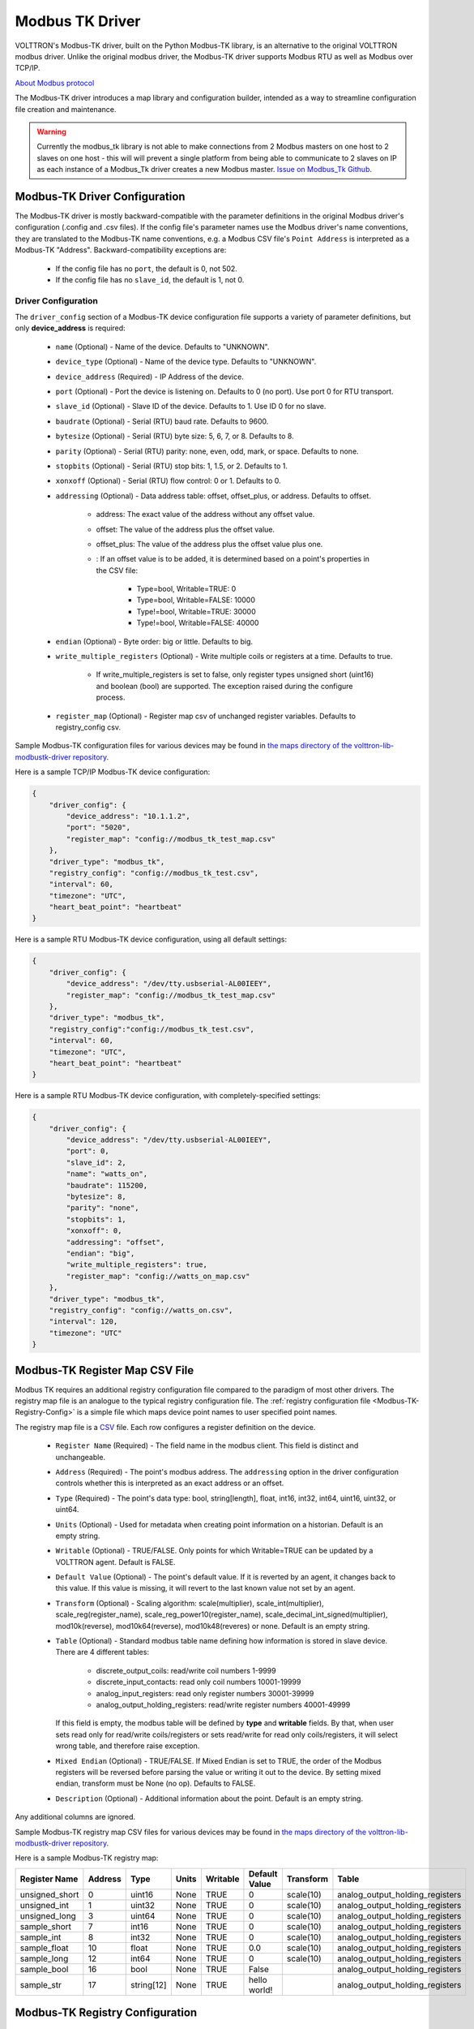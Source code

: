 .. _Modbus-TK-Driver:

================
Modbus TK Driver
================

VOLTTRON's Modbus-TK driver, built on the Python Modbus-TK library, is an alternative to the original VOLTTRON modbus
driver.  Unlike the original modbus driver, the Modbus-TK driver supports Modbus RTU as well as Modbus over TCP/IP.

`About Modbus protocol <https://en.wikipedia.org/wiki/Modbus>`_

The Modbus-TK driver introduces a map library and configuration builder, intended as a way to streamline configuration
file creation and maintenance.

.. warning:: Currently the modbus_tk library is not able to make connections from 2 Modbus masters on one host to 2 slaves
    on one host - this will will prevent a single platform from being able to communicate to 2 slaves on IP as each
    instance of a Modbus_Tk driver creates a new Modbus master.
    `Issue on Modbus_Tk Github <https://github.com/ljean/modbus-tk/issues/124>`_.


.. _Modbus-TK-Config:

Modbus-TK Driver Configuration
==============================

The Modbus-TK driver is mostly backward-compatible with the parameter definitions in the original Modbus driver's
configuration (.config and .csv files).  If the config file's parameter names use the Modbus driver's name conventions,
they are translated to the Modbus-TK name conventions, e.g. a Modbus CSV file's ``Point Address`` is interpreted as a
Modbus-TK "Address". Backward-compatibility exceptions are:

    - If the config file has no ``port``, the default is 0, not 502.
    - If the config file has no ``slave_id``, the default is 1, not 0.

Driver Configuration
--------------------

The ``driver_config`` section of a Modbus-TK device configuration file supports a variety of parameter definitions,
but only **device_address** is required:

    - ``name`` (Optional) - Name of the device. Defaults to "UNKNOWN".
    - ``device_type`` (Optional) - Name of the device type. Defaults to "UNKNOWN".
    - ``device_address`` (Required) - IP Address of the device.
    - ``port`` (Optional) - Port the device is listening on. Defaults to 0 (no port). Use port 0 for RTU transport.
    - ``slave_id`` (Optional) - Slave ID of the device. Defaults to 1. Use ID 0 for no slave.
    - ``baudrate`` (Optional) - Serial (RTU) baud rate. Defaults to 9600.
    - ``bytesize`` (Optional) - Serial (RTU) byte size: 5, 6, 7, or 8. Defaults to 8.
    - ``parity`` (Optional) - Serial (RTU) parity: none, even, odd, mark, or space. Defaults to none.
    - ``stopbits`` (Optional) - Serial (RTU) stop bits: 1, 1.5, or 2. Defaults to 1.
    - ``xonxoff`` (Optional) - Serial (RTU) flow control: 0 or 1. Defaults to 0.
    - ``addressing`` (Optional) - Data address table: offset, offset_plus, or address. Defaults to offset.

        - address: The exact value of the address without any offset value.
        - offset: The value of the address plus the offset value.
        - offset_plus: The value of the address plus the offset value plus one.
        - : If an offset value is to be added, it is determined based on a point's properties in the CSV file:

            - Type=bool, Writable=TRUE:       0
            - Type=bool, Writable=FALSE:  10000
            - Type!=bool, Writable=TRUE:  30000
            - Type!=bool, Writable=FALSE: 40000

    - ``endian`` (Optional) - Byte order: big or little. Defaults to big.
    - ``write_multiple_registers`` (Optional) - Write multiple coils or registers at a time. Defaults to true.

        - If write_multiple_registers is set to false, only register types unsigned short (uint16) and boolean (bool)
          are supported. The exception raised during the configure process.

    - ``register_map`` (Optional) - Register map csv of unchanged register variables. Defaults to registry_config csv.

Sample Modbus-TK configuration files for various devices may be found in `the maps directory of
the volttron-lib-modbustk-driver repository <https://github.com/eclipse-volttron/volttron-lib-modbustk-driver/tree/develop/src/volttron/driver/interfaces/modbus_tk/utils/maps>`_.

Here is a sample TCP/IP Modbus-TK device configuration:

.. code-block:: json

    {
        "driver_config": {
            "device_address": "10.1.1.2",
            "port": "5020",
            "register_map": "config://modbus_tk_test_map.csv"
        },
        "driver_type": "modbus_tk",
        "registry_config": "config://modbus_tk_test.csv",
        "interval": 60,
        "timezone": "UTC",
        "heart_beat_point": "heartbeat"
    }

Here is a sample RTU Modbus-TK device configuration, using all default settings:

.. code-block:: json

    {
        "driver_config": {
            "device_address": "/dev/tty.usbserial-AL00IEEY",
            "register_map": "config://modbus_tk_test_map.csv"
        },
        "driver_type": "modbus_tk",
        "registry_config":"config://modbus_tk_test.csv",
        "interval": 60,
        "timezone": "UTC",
        "heart_beat_point": "heartbeat"
    }

Here is a sample RTU Modbus-TK device configuration, with completely-specified settings:

.. code-block:: json

    {
        "driver_config": {
            "device_address": "/dev/tty.usbserial-AL00IEEY",
            "port": 0,
            "slave_id": 2,
            "name": "watts_on",
            "baudrate": 115200,
            "bytesize": 8,
            "parity": "none",
            "stopbits": 1,
            "xonxoff": 0,
            "addressing": "offset",
            "endian": "big",
            "write_multiple_registers": true,
            "register_map": "config://watts_on_map.csv"
        },
        "driver_type": "modbus_tk",
        "registry_config": "config://watts_on.csv",
        "interval": 120,
        "timezone": "UTC"
    }


.. _Modbus-TK-Register-Map:

Modbus-TK Register Map CSV File
===============================

Modbus TK requires an additional registry configuration file compared to the paradigm of most other drivers.  The
registry map file is an analogue to the typical registry configuration file.  The
:ref:`registry configuration file <Modbus-TK-Registry-Config>` is a simple file which maps device point names to user
specified point names.

The registry map file is a `CSV <https://en.wikipedia.org/wiki/Comma-separated_values>`_ file.
Each row configures a register definition on the device.

    - ``Register Name`` (Required) - The field name in the modbus client. This field is distinct and unchangeable.
    - ``Address`` (Required) - The point's modbus address. The ``addressing`` option in the driver configuration
      controls whether this is interpreted as an exact address or an offset.
    - ``Type`` (Required) - The point's data type: bool, string[length], float, int16, int32, int64, uint16,
      uint32, or uint64.
    - ``Units`` (Optional) - Used for metadata when creating point information on a historian. Default is an
      empty string.
    - ``Writable`` (Optional) - TRUE/FALSE. Only points for which Writable=TRUE can be updated by a VOLTTRON agent.
      Default is FALSE.
    - ``Default Value`` (Optional) - The point's default value. If it is reverted by an agent, it changes back
      to this value. If this value is missing, it will revert to the last known value not set by an agent.
    - ``Transform`` (Optional) - Scaling algorithm: scale(multiplier), scale_int(multiplier), scale_reg(register_name),
      scale_reg_power10(register_name), scale_decimal_int_signed(multiplier), mod10k(reverse),
      mod10k64(reverse), mod10k48(reveres) or none. Default is an empty string.
    - ``Table`` (Optional) - Standard modbus table name defining how information is stored in slave device.
      There are 4 different tables:

            - discrete_output_coils: read/write coil numbers 1-9999
            - discrete_input_contacts: read only coil numbers 10001-19999
            - analog_input_registers: read only register numbers 30001-39999
            - analog_output_holding_registers: read/write register numbers 40001-49999

      If this field is empty, the modbus table will be defined by **type** and **writable** fields. By that, when user
      sets read only for read/write coils/registers or sets read/write for read only coils/registers, it will select
      wrong table, and therefore raise exception.
    - ``Mixed Endian`` (Optional) - TRUE/FALSE. If Mixed Endian is set to TRUE, the order of the Modbus registers will
      be reversed before parsing the value or writing it out to the device. By setting mixed endian, transform must be
      None (no op).
      Defaults to FALSE.
    - ``Description`` (Optional) - Additional information about the point. Default is an empty string.

Any additional columns are ignored.

Sample Modbus-TK registry map CSV files for various devices may be found in `the maps directory of
the volttron-lib-modbustk-driver repository <https://github.com/eclipse-volttron/volttron-lib-modbustk-driver/tree/develop/src/volttron/driver/interfaces/modbus_tk/utils/maps>`_.


Here is a sample Modbus-TK registry map:

.. csv-table::
        :header: Register Name,Address,Type,Units,Writable,Default Value,Transform,Table

        unsigned_short,0,uint16,None,TRUE,0,scale(10),analog_output_holding_registers
        unsigned_int,1,uint32,None,TRUE,0,scale(10),analog_output_holding_registers
        unsigned_long,3,uint64,None,TRUE,0,scale(10),analog_output_holding_registers
        sample_short,7,int16,None,TRUE,0,scale(10),analog_output_holding_registers
        sample_int,8,int32,None,TRUE,0,scale(10),analog_output_holding_registers
        sample_float,10,float,None,TRUE,0.0,scale(10),analog_output_holding_registers
        sample_long,12,int64,None,TRUE,0,scale(10),analog_output_holding_registers
        sample_bool,16,bool,None,TRUE,False,,analog_output_holding_registers
        sample_str,17,string[12],None,TRUE,hello world!,,analog_output_holding_registers


.. _Modbus-TK-Registry-Config:

Modbus-TK Registry Configuration
================================

The registry configuration file is a `CSV <https://en.wikipedia.org/wiki/Comma-separated_values>`_ file.
Each row configures a point on the device.

    - ``Volttron Point Name`` (Required) - The name by which the platform and agents refer to the point.  For instance,
      if the Volttron Point Name is HeatCall1, then an agent would use ``my_campus/building2/hvac1/HeatCall1`` to refer
      to the point when using the RPC interface of the actuator agent.
    - ``Register Name`` (Required) - The field name in the modbus client.  It must be matched with the field name from
      ``register_map``.

Any additional columns will override the existed fields from ``register_map``.

Sample Modbus-TK registry CSV files for various devices may be found in `the maps directory of
the volttron-lib-modbustk-driver repository <https://github.com/eclipse-volttron/volttron-lib-modbustk-driver/tree/develop/src/volttron/driver/interfaces/modbus_tk/utils/maps>`_.


Here is a sample Modbus-TK registry configuration with defined ``register_map``:

.. csv-table::
        :header: Volttron Point Name,Register Name

        unsigned short,unsigned_short
        unsigned int,unsigned_int
        unsigned long,unsigned_long
        sample short,sample_short
        sample int,sample_int
        sample float,sample_float
        sample long,sample_long
        sample bool,sample_bool
        sample str,sample_str


.. _Modbus-TK-Maps:

Modbus-TK Driver Maps Repository
================================

To help facilitate the creation of VOLTTRON device configuration entries (.config files) for Modbus-TK devices, a
library of device type definitions is now maintained in `the maps directory of the volttron-lib-modbustk-driver repository
<https://github.com/eclipse-volttron/volttron-lib-modbustk-driver/tree/develop/src/volttron/driver/interfaces/modbus_tk/utils/maps>`_.
A command-line tool (described below under ``MODBUS TK Config Command Tool``) uses the contents of ``maps.yaml``
while generating ``.config`` files.

Each device type definition in ``maps.yaml`` consists of the following properties:

    - ``name`` (Required) - Name of the device type (see the driver_config parameters).
    - ``file`` (Required) - The name of the CSV file that defines all of the device type's supported points,
      e.g. watts_on.csv.
    - ``description`` (Optional) - A description of the device type.
    - ``addressing`` (Optional) - Data address type: offset, offset_plus, or address (see the driver_config parameters).
    - ``endian`` (Optional) - Byte order: big or little (see the driver_config parameters).
    - ``write_multiple_registers`` (Optional) - Write multiple registers at a time. Defaults to true.

A device type definition is a template for a device configuration. Some additional data must be supplied when a specific
device's configuration is generated. In particular, the device_address must be supplied.

A sample ``maps.yml`` file is checked into the VOLTTRON repository in `the maps directory of the volttron-lib-modbustk-driver repository
<https://github.com/eclipse-volttron/volttron-lib-modbustk-driver/tree/develop/src/volttron/driver/interfaces/modbus_tk/utils/maps>`_.

Here is a sample ``maps.yaml`` file:

.. code-block:: yaml

    - name: modbus_tk_test
      description: Example of reading selected points for Modbus-TK driver testing
      file: modbus_tk_test_map.csv
      addressing: offset
      endian: little
      write_multiple_registers: true
    - name: watts_on
      description: Read selected points from Elkor WattsOn meter
      file: watts_on_map.csv
      addressing: offset
    - name: ion6200
      description: ION 6200 meter
      file: ion6200_map.csv
    - name: ion8600
      description: ION 8600 meter
      file: ion8600_map.csv


.. _Modbus-TK-Config-Cmd:

Modbus-TK Config Command Tool
=============================

``config_cmd.py`` is a command-line tool for creating and maintaining VOLTTRON driver configurations. The tool
runs from the command line:

.. code-block:: bash

     $ python config_cmd.py

``config_cmd.py`` supports the following commands:

    - ``help`` - List all commands.
    - ``quit`` - Quit the command-line tool.
    - ``list_directories`` - List all setup directories, with an option to edit their paths.

        + It is important to use the correct directories when adding/editing device types and driver configs,
          and when loading configurations into VOLTTRON.

            * map_dir: directory in which ``maps.yaml`` is stored.
            * config_dir: directory in which driver config files are stored.
            * csv_dir: directory in which registry config CSV files are stored.

    - ``edit_directories`` - Add/Edit map directory, driver config directory, and/or CSV config directory.
      Press <Enter> if no change is needed. Exits if the directory does not exist.
    - ``list_device_type_description`` - List all device type descriptions in ``maps.yaml``.
      Option to edit device type descriptions.
    - ``list_all_device_types`` - List all device type information in ``maps.yaml``. Option to add more device types.
    - ``device_type`` - List information for a selected device type. Option to select another device type.
    - ``add_device_type`` - Add a device type to ``maps.yaml``. Option to add more than one device type.
      Each device type includes its name, CSV file, description, addressing, and endian, as explained
      in ``MODBUS-TK Driver Maps``. If an invalid value is entered for addressing or endian,
      the default value is used instead.
    - ``edit_device_type`` - Edit an existing device type. If an invalid value is entered for addressing or endian,
      the previous value is left unchanged.
    - ``list_drivers`` - List all driver config names in ``config_dir``.
    - ``driver_config <driver_name>`` - Get a driver config from ``config_dir``.
      Option to select the driver if no driver is found with that name.
    - ``add_driver_config <driver_name>`` - Add/Edit ``<config_dir>/<driver name>.config``.
      Option to select the driver if no driver is found with that name. Press <Enter> to exit.
    - ``load_volttron`` - Load a driver config and CSV into VOLTTRON. Option to add the config or CSV file
      to config_dir or to csv_dir. VOLTTRON must be running when this command is used.
    - ``delete_volttron_config`` - Delete a driver config from VOLTTRON. VOLTTRON must be running
      when this command is used.
    - ``delete_volttron_csv`` - Delete a registry csv config from VOLTTRON. VOLTTRON must be running
      when this command is used.

